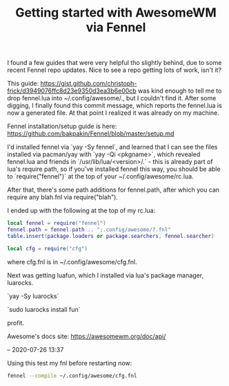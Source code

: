 #+title: Getting started with AwesomeWM via Fennel
#+id: bfc9637a-8903-4acc-b0d5-ea6e88a9c3ac

I found a few guides that were very helpful tho slightly behind, due to some
recent Fennel repo updates. Nice to see a repo getting lots of work, isn't it?

This guide: https://gist.github.com/christoph-frick/d3949076ffc8d23e9350d3ea3b6e00cb
was kind enough to tell me to drop fennel.lua into ~/.config/awesome/., but I
couldn't find it. After some digging, I finally found this commit message, which
reports the fennel.lua is now a generated file. At that point I realized it was
already on my machine.

Fennel installation/setup guide is here: https://github.com/bakpakin/Fennel/blob/master/setup.md

I'd installed fennel via `yay -Sy fennel`, and learned that I can see the files
installed via pacman/yay with `yay -Qi <pkgname>`, which revealed fennel.lua and
friends in `/usr/lib/lua/<version>/.` - this is already part of lua's require
path, so if you've installed fennel this way, you should be able to `require("fennel")`
at the top of your ~/.config/awesome/rc.lua.

After that, there's some path additions for fennel.path, after which you can
require any blah.fnl via require("blah").

I ended up with the following at the top of my rc.lua:

#+BEGIN_SRC lua
local fennel = require("fennel")
fennel.path = fennel.path .. ";.config/awesome/?.fnl"
table.insert(package.loaders or package.searchers, fennel.searcher)

local cfg = require("cfg")
#+END_SRC

where cfg.fnl is in ~/.config/awesome/cfg.fnl.


Next was getting luafun, which I installed via lua's package manager, luarocks.

`yay -Sy luarocks`

`sudo luarocks install fun`

profit.


Awesome's docs site: https://awesomewm.org/doc/api/

--
2020-07-26 13:37

Using this test my fnl before restarting now:

#+BEGIN_SRC sh
fennel --compile ~/.config/awesome/cfg.fnl
#+END_SRC